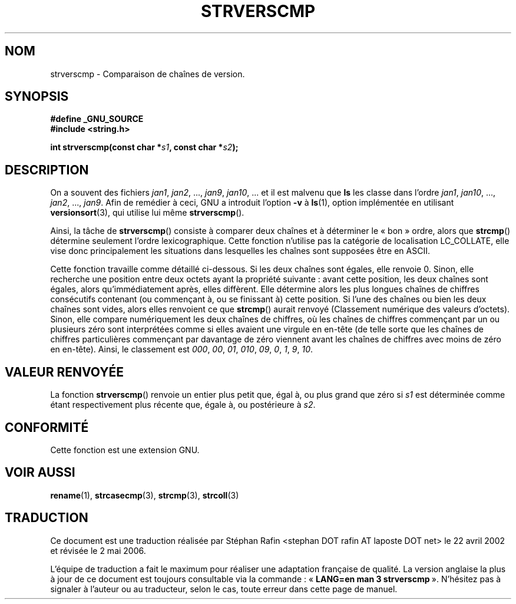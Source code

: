 .\" Copyright (C) 2001 Andries Brouwer <aeb@cwi.nl>
.\"
.\" Permission is granted to make and distribute verbatim copies of this
.\" manual provided the copyright notice and this permission notice are
.\" preserved on all copies.
.\"
.\" Permission is granted to copy and distribute modified versions of this
.\" manual under the conditions for verbatim copying, provided that the
.\" entire resulting derived work is distributed under the terms of a
.\" permission notice identical to this one
.\"
.\" Since the Linux kernel and libraries are constantly changing, this
.\" manual page may be incorrect or out-of-date.  The author(s) assume no
.\" responsibility for errors or omissions, or for damages resulting from
.\" the use of the information contained herein.  The author(s) may not
.\" have taken the same level of care in the production of this manual,
.\" which is licensed free of charge, as they might when working
.\" professionally.
.\"
.\" Formatted or processed versions of this manual, if unaccompanied by
.\" the source, must acknowledge the copyright and authors of this work.
.\"
.\" Traduction 22/04/2002 par Stéphan Rafin (stephan.rafin@laposte.net)
.\" Màj 21/07/2003 LDP-1.56
.\" Màj 01/05/2006 LDP-1.67.1
.\"
.TH STRVERSCMP 3 "19 décembre 2001" LDP "Manuel du programmeur Linux"
.SH NOM
strverscmp \- Comparaison de chaînes de version.
.SH SYNOPSIS
.nf
.B #define _GNU_SOURCE
.br
.B #include <string.h>
.sp
.BI "int strverscmp(const char *" s1 ", const char *" s2 );
.fi
.SH DESCRIPTION
On a souvent des fichiers
.IR jan1 ", " jan2 ", ..., " jan9 ", " jan10 ", ..."
et il est malvenu que
.B ls
les classe dans l'ordre
.IR jan1 ", " jan10 ", ..., " jan2 ", ..., " jan9 ".
.\" classical solution: "rename jan jan0 jan?"
Afin de remédier à ceci, GNU a introduit l'option
.B \-v
à
.BR ls (1),
option implémentée en utilisant
.BR versionsort (3),
qui utilise lui même
.BR strverscmp ().

Ainsi, la tâche de
.BR strverscmp ()
consiste à comparer deux chaînes et à déterminer le «\ bon\ » ordre, alors que
.BR strcmp ()
détermine seulement l'ordre lexicographique. Cette fonction n'utilise pas
la catégorie de localisation LC_COLLATE, elle vise donc principalement
les situations dans lesquelles les chaînes sont supposées être en ASCII.

Cette fonction travaille comme détaillé ci-dessous.
Si les deux chaînes sont égales, elle renvoie 0. Sinon, elle recherche
une position entre deux octets ayant la propriété suivante\ : avant cette position,
les deux chaînes sont égales, alors qu'immédiatement après, elles diffèrent.
Elle détermine alors les plus longues chaînes de chiffres consécutifs contenant
(ou commençant à, ou se finissant à) cette position. Si l'une des chaînes ou bien
les deux chaînes sont vides, alors elles renvoient ce que
.BR strcmp ()
aurait renvoyé (Classement numérique des valeurs d'octets).
Sinon, elle compare numériquement les deux chaînes de chiffres, où les
chaînes de chiffres commençant par un ou plusieurs zéro sont
interprétées comme si elles avaient une virgule en en-tête (de telle
sorte que les chaînes de chiffres particulières commençant par davantage de
zéro viennent avant les chaînes de chiffres avec moins de zéro en en-tête).
Ainsi, le classement est
.IR 000 ", " 00 ", " 01 ", " 010 ", " 09 ", " 0 ", " 1 ", " 9 ", " 10 .
.SH "VALEUR RENVOYÉE"
La fonction \fBstrverscmp\fP() renvoie un entier
plus petit que, égal à, ou plus grand que zéro si \fIs1\fP
est déterminée comme étant respectivement plus récente que,
égale à, ou postérieure à \fIs2\fP.
.SH "CONFORMITÉ"
Cette fonction est une extension GNU.
.SH "VOIR AUSSI"
.BR rename (1),
.BR strcasecmp (3),
.BR strcmp (3),
.BR strcoll (3)
.SH TRADUCTION
.PP
Ce document est une traduction réalisée par Stéphan Rafin
<stephan DOT rafin AT laposte DOT net> le 22\ avril\ 2002
et révisée le 2\ mai\ 2006.
.PP
L'équipe de traduction a fait le maximum pour réaliser une adaptation
française de qualité. La version anglaise la plus à jour de ce document est
toujours consultable via la commande\ : «\ \fBLANG=en\ man\ 3\ strverscmp\fR\ ».
N'hésitez pas à signaler à l'auteur ou au traducteur, selon le cas, toute
erreur dans cette page de manuel.
